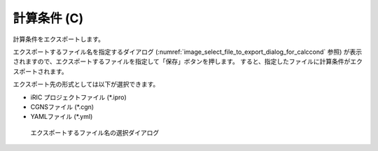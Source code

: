 .. _sec_file_export_calc_cond:

計算条件 (C)
============

計算条件をエクスポートします。

エクスポートするファイル名を指定するダイアログ
(:numref:`image_select_file_to_export_dialog_for_calccond` 参照)
が表示されますので、エクスポートするファイルを指定して「保存」ボタンを押します。
すると、指定したファイルに計算条件がエクスポートされます。

エクスポート先の形式としては以下が選択できます。

* iRIC プロジェクトファイル (\*.ipro)
* CGNSファイル (\*.cgn)
* YAMLファイル (\*.yml)

.. _image_select_file_to_export_dialog_for_calccond:

.. figure:: images/select_file_to_export_dialog_for_calccond.png

   エクスポートするファイル名の選択ダイアログ
